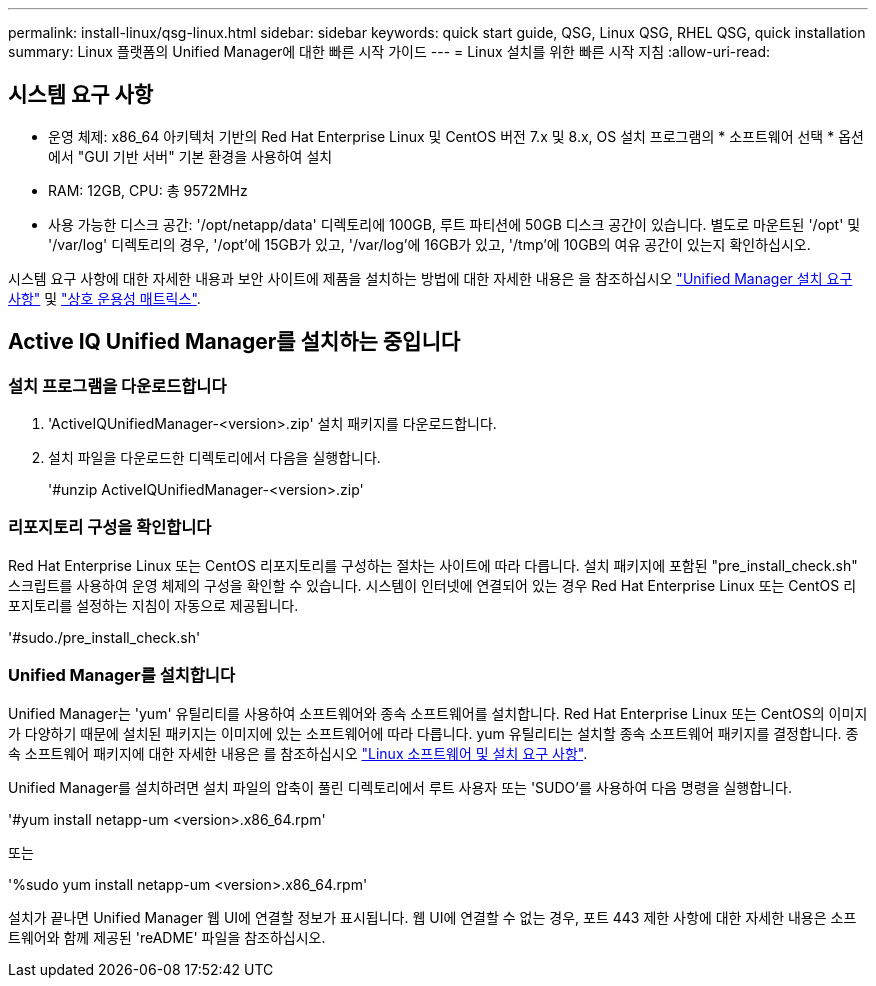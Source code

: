 ---
permalink: install-linux/qsg-linux.html 
sidebar: sidebar 
keywords: quick start guide, QSG, Linux QSG, RHEL QSG, quick installation 
summary: Linux 플랫폼의 Unified Manager에 대한 빠른 시작 가이드 
---
= Linux 설치를 위한 빠른 시작 지침
:allow-uri-read: 




== 시스템 요구 사항

* 운영 체제: x86_64 아키텍처 기반의 Red Hat Enterprise Linux 및 CentOS 버전 7.x 및 8.x, OS 설치 프로그램의 * 소프트웨어 선택 * 옵션에서 "GUI 기반 서버" 기본 환경을 사용하여 설치
* RAM: 12GB, CPU: 총 9572MHz
* 사용 가능한 디스크 공간: '/opt/netapp/data' 디렉토리에 100GB, 루트 파티션에 50GB 디스크 공간이 있습니다. 별도로 마운트된 '/opt' 및 '/var/log' 디렉토리의 경우, '/opt'에 15GB가 있고, '/var/log'에 16GB가 있고, '/tmp'에 10GB의 여유 공간이 있는지 확인하십시오.


시스템 요구 사항에 대한 자세한 내용과 보안 사이트에 제품을 설치하는 방법에 대한 자세한 내용은 을 참조하십시오 link:../install-linux/concept_requirements_for_install_unified_manager.html["Unified Manager 설치 요구 사항"] 및 link:http://mysupport.netapp.com/matrix["상호 운용성 매트릭스"].



== Active IQ Unified Manager를 설치하는 중입니다



=== 설치 프로그램을 다운로드합니다

. 'ActiveIQUnifiedManager-<version>.zip' 설치 패키지를 다운로드합니다.
. 설치 파일을 다운로드한 디렉토리에서 다음을 실행합니다.
+
'#unzip ActiveIQUnifiedManager-<version>.zip'





=== 리포지토리 구성을 확인합니다

Red Hat Enterprise Linux 또는 CentOS 리포지토리를 구성하는 절차는 사이트에 따라 다릅니다. 설치 패키지에 포함된 "pre_install_check.sh" 스크립트를 사용하여 운영 체제의 구성을 확인할 수 있습니다. 시스템이 인터넷에 연결되어 있는 경우 Red Hat Enterprise Linux 또는 CentOS 리포지토리를 설정하는 지침이 자동으로 제공됩니다.

'#sudo./pre_install_check.sh'



=== Unified Manager를 설치합니다

Unified Manager는 'yum' 유틸리티를 사용하여 소프트웨어와 종속 소프트웨어를 설치합니다. Red Hat Enterprise Linux 또는 CentOS의 이미지가 다양하기 때문에 설치된 패키지는 이미지에 있는 소프트웨어에 따라 다릅니다. yum 유틸리티는 설치할 종속 소프트웨어 패키지를 결정합니다. 종속 소프트웨어 패키지에 대한 자세한 내용은 를 참조하십시오 link:../install-linux/reference_red_hat_and_centos_software_and_installation_requirements.html["Linux 소프트웨어 및 설치 요구 사항"].

Unified Manager를 설치하려면 설치 파일의 압축이 풀린 디렉토리에서 루트 사용자 또는 'SUDO'를 사용하여 다음 명령을 실행합니다.

'#yum install netapp-um <version>.x86_64.rpm'

또는

'%sudo yum install netapp-um <version>.x86_64.rpm'

설치가 끝나면 Unified Manager 웹 UI에 연결할 정보가 표시됩니다. 웹 UI에 연결할 수 없는 경우, 포트 443 제한 사항에 대한 자세한 내용은 소프트웨어와 함께 제공된 'reADME' 파일을 참조하십시오.
